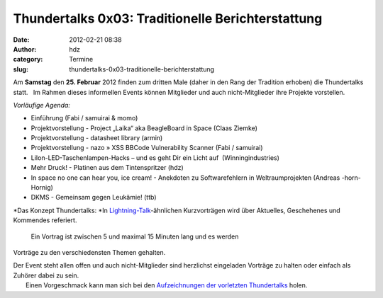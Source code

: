 Thundertalks 0x03: Traditionelle Berichterstattung
##################################################
:date: 2012-02-21 08:38
:author: hdz
:category: Termine
:slug: thundertalks-0x03-traditionelle-berichterstattung

Am **Samstag** den **25. Februar** 2012 finden zum dritten Male (daher
in den Rang der Tradition erhoben) die Thundertalks statt.   Im Rahmen
dieses informellen Events können Mitglieder und auch nicht-Mitglieder
ihre Projekte vorstellen.

*Vorläufige Agenda:*

-  

   .. raw:: html

      <div>

   Einführung (Fabi / samuirai & momo)

   .. raw:: html

      </div>

-  

   .. raw:: html

      <div>

   Projektvorstellung - Project „Laika“ aka BeagleBoard in Space (Claas
   Ziemke)

   .. raw:: html

      </div>

-  

   .. raw:: html

      <div>

   Projektvorstellung - datasheet library (armin)

   .. raw:: html

      </div>

-  

   .. raw:: html

      <div>

   Projektvorstellung - nazo » XSS BBCode Vulnerability Scanner (Fabi /
   samuirai)

   .. raw:: html

      </div>

-  

   .. raw:: html

      <div>

   LiIon-LED-Taschenlampen-Hacks – und es geht Dir ein Licht auf \ |:-)|
   (Winningindustries)

   .. raw:: html

      </div>

-  Mehr Druck! - Platinen aus dem Tintenspritzer (hdz)
-  In space no one can hear you, ice cream! - Anekdoten zu
   Softwarefehlern in Weltraumprojekten (Andreas -horn- Hornig)
-  DKMS - Gemeinsam gegen Leukämie! (ttb)

.. raw:: html

   <div>

.. raw:: html

   </div>

.. raw:: html

   <div>

*Das Konzept Thundertalks:
*\ In \ `Lightning-Talk <http://en.wikipedia.org/wiki/Lightning_Talk>`__-ähnlichen
Kurzvorträgen wird über Aktuelles, Geschehenes und Kommendes referiert.
 Ein Vortrag ist zwischen 5 und maximal 15 Minuten lang und es werden
Vorträge zu den verschiedensten Themen gehalten.

.. raw:: html

   </div>

| Der Event steht allen offen und auch nicht-Mitglieder sind herzlichst eingeladen Vorträge zu halten oder einfach als Zuhörer dabei zu sein.
|  Einen Vorgeschmack kann man sich bei den \ `Aufzeichnungen der vorletzten Thundertalks <http://shackspace.de/?p=2737>`__ holen.

.. |:-)| image:: http://shackspace.de/wiki/lib/images/smileys/icon_smile.gif


